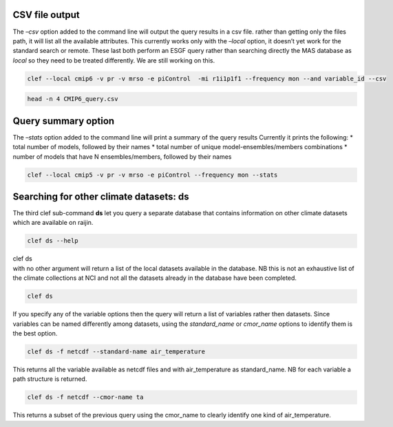 CSV file output
~~~~~~~~~~~~~~~

The *–csv* option added to the command line will output the query
results in a csv file. rather than getting only the files path, it will
list all the available attributes. This currently works only with the
*–local* option, it doesn’t yet work for the standard search or remote.
These last both perform an ESGF query rather than searching directly the
MAS database as *local* so they need to be treated differently. We are
still working on this.

.. code:: ipython3

    clef --local cmip6 -v pr -v mrso -e piControl  -mi r1i1p1f1 --frequency mon --and variable_id --csv

.. code:: ipython3

    head -n 4 CMIP6_query.csv

Query summary option
~~~~~~~~~~~~~~~~~~~~

The *–stats* option added to the command line will print a summary of
the query results Currently it prints the following: \* total number of
models, followed by their names \* total number of unique
model-ensembles/members combinations \* number of models that have N
ensembles/members, followed by their names

.. code:: ipython3

    clef --local cmip5 -v pr -v mrso -e piControl --frequency mon --stats

Searching for other climate datasets: ds
~~~~~~~~~~~~~~~~~~~~~~~~~~~~~~~~~~~~~~~~


The third clef sub-command **ds** let you query a separate database that
contains information on other climate datasets which are available on
raijin.

.. code:: ipython3

    clef ds --help

| clef ds
| with no other argument will return a list of the local datasets
  available in the database. NB this is not an exhaustive list of the
  climate collections at NCI and not all the datasets already in the
  database have been completed.

.. code:: ipython3

    clef ds

If you specify any of the variable options then the query will return a
list of variables rather then datasets. Since variables can be named
differently among datasets, using the *standard_name* or *cmor_name* 
options to identify them is the best option.

.. code:: ipython3

    clef ds -f netcdf --standard-name air_temperature

This returns all the variable available as netcdf files and with
air_temperature as standard_name.
NB for each variable a path structure is returned.

.. code:: ipython3

    clef ds -f netcdf --cmor-name ta

This returns a subset of the previous query using the cmor_name to
clearly identify one kind of air_temperature.
